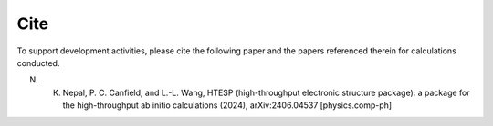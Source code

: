 Cite
------

To support development activities, please cite the following paper and the papers referenced therein for calculations conducted.

N. K. Nepal, P. C. Canfield, and L.-L. Wang, HTESP (high-throughput electronic structure package): a package for the high-throughput ab initio calculations (2024), arXiv:2406.04537 [physics.comp-ph]
